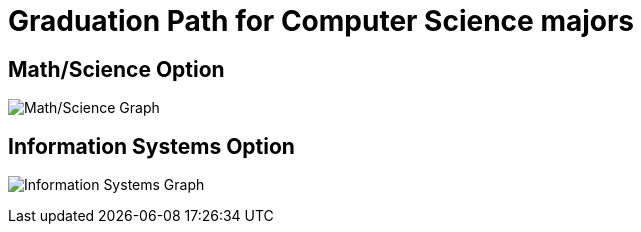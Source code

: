 = Graduation Path for Computer Science majors
:icons: font

== Math/Science Option

image:MathSci.dot.png[Math/Science Graph]

== Information Systems Option

image:InfoSys.dot.png[Information Systems Graph]
